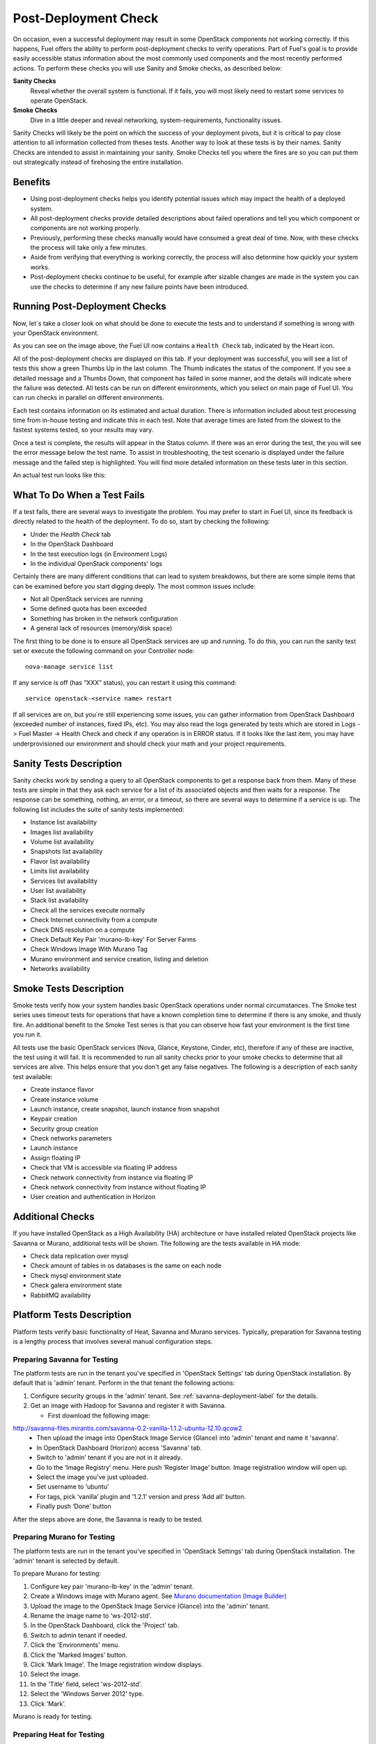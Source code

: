 .. raw:: pdf

   PageBreak

.. index:: Fuel UI: Post-Deployment Check

.. _Post-Deployment-Check:

Post-Deployment Check
=====================

.. contents :local:

On occasion, even a successful deployment may result in some OpenStack 
components not working correctly. If this happens, Fuel offers the ability 
to perform post-deployment checks to verify operations. Part of Fuel's goal 
is to provide easily accessible status information about the most commonly 
used components and the most recently performed actions. To perform these 
checks you will use Sanity and Smoke checks, as described below:

**Sanity Checks**
  Reveal whether the overall system is functional. If it fails, you will most 
  likely need to restart some services to operate OpenStack. 

**Smoke Checks**
  Dive in a little deeper and reveal networking, system-requirements, 
  functionality issues.

Sanity Checks will likely be the point on which the success of your 
deployment pivots, but it is critical to pay close attention to all 
information collected from theses tests. Another way to look at these tests 
is by their names. Sanity Checks are intended to assist in maintaining your 
sanity. Smoke Checks tell you where the fires are so you can put them out 
strategically instead of firehosing the entire installation.

Benefits 
--------

* Using post-deployment checks helps you identify potential issues which 
  may impact the health of a deployed system.

* All post-deployment checks provide detailed descriptions about failed 
  operations and tell you which component or components are not working 
  properly.

* Previously, performing these checks manually would have consumed a 
  great deal of time. Now, with these checks the process will take only a 
  few minutes.

* Aside from verifying that everything is working correctly, the process 
  will also determine how quickly your system works.

* Post-deployment checks continue to be useful, for example after 
  sizable changes are made in the system you can use the checks to 
  determine if any new failure points have been introduced.

Running Post-Deployment Checks 
------------------------------

Now, let`s take a closer look on what should be done to execute the tests and 
to understand if something is wrong with your OpenStack environment.

.. image::  /_images/001-health-check-tab.jpg
  :align: center
  :width: 100%

As you can see on the image above, the Fuel UI now contains a ``Health Check``
tab, indicated by the Heart icon.

All of the post-deployment checks are displayed on this tab. If your 
deployment was successful, you will see a list of tests this show a green 
Thumbs Up in the last column. The Thumb indicates the status of the 
component. If you see a detailed message and a Thumbs Down, that 
component has failed in some manner, and the details will indicate where the 
failure was detected. All tests can be run on different environments, which 
you select on main page of Fuel UI. You can run checks in parallel on 
different environments.

Each test contains information on its estimated and actual duration. There is 
information included about test processing time from in-house testing and 
indicate this in each test. Note that average times are listed from the slowest 
to the fastest systems tested, so your results may vary.

Once a test is complete, the results will appear in the Status column. If 
there was an error during the test, the you will see the error message 
below the test name. To assist in troubleshooting, the test 
scenario is displayed under the failure message and the failed step is 
highlighted. You will find more detailed information on these tests later in 
this section.

An actual test run looks like this:

.. image::  /_images/002-health-check-results.jpg
  :align: center
  :width: 100%

What To Do When a Test Fails 
----------------------------

If a test fails, there are several ways to investigate the problem. You may 
prefer to start in Fuel UI, since its feedback is directly related to the 
health of the deployment. To do so, start by checking the following:

* Under the `Health Check` tab
* In the OpenStack Dashboard
* In the test execution logs (in Environment Logs)
* In the individual OpenStack components' logs

Certainly there are many different conditions that can lead to system 
breakdowns, but there are some simple items that can be examined before you 
start digging deeply. The most common issues include:

* Not all OpenStack services are running
* Some defined quota has been exceeded
* Something has broken in the network configuration
* A general lack of resources (memory/disk space)

The first thing to be done is to ensure all OpenStack services are up and 
running. To do this, you can run the sanity test set or execute the following 
command on your Controller node::

  nova-manage service list

If any service is off (has “XXX” status), you can restart it using this command::

  service openstack-<service name> restart

If all services are on, but you`re still experiencing some issues, you can 
gather information from OpenStack Dashboard (exceeded number of instances, 
fixed IPs, etc). You may also read the logs generated by tests which are 
stored in Logs -> Fuel Master -> Health Check and check if any operation is 
in ERROR status. If it looks like the last item, you may have underprovisioned 
our environment and should check your math and your project requirements.

Sanity Tests Description 
------------------------

Sanity checks work by sending a query to all OpenStack components to get a 
response back from them. Many of these tests are simple in that they ask 
each service for a list of its associated objects and then waits for a 
response. The response can be something, nothing, an error, or a timeout, 
so there are several ways to determine if a service is up. The following list 
includes the suite of sanity tests implemented:

* Instance list availability
* Images list availability
* Volume list availability
* Snapshots list availability
* Flavor list availability
* Limits list availability
* Services list availability
* User list availability
* Stack list availability
* Check all the services execute normally
* Check Internet connectivity from a compute
* Check DNS resolution on a compute
* Check Default Key Pair 'murano-lb-key' For Server Farms
* Check Windows Image With Murano Tag
* Murano environment and service creation, listing and deletion
* Networks availability

Smoke Tests Description 
-----------------------

Smoke tests verify how your system handles basic OpenStack operations under 
normal circumstances. The Smoke test series uses timeout tests for 
operations that have a known completion time to determine if there is any 
smoke, and thusly fire. An additional benefit to the Smoke Test series is 
that you can observe how fast your environment is the first time you run it. 

All tests use the basic OpenStack services (Nova, Glance, Keystone, Cinder, 
etc), therefore if any of these are inactive, the test using it will fail. It 
is recommended to run all sanity checks prior to your smoke checks to determine 
that all services are alive. This helps ensure that you don't get any false 
negatives. The following is a description of each sanity test available:

* Create instance flavor
* Create instance volume
* Launch instance, create snapshot, launch instance from snapshot
* Keypair creation
* Security group creation
* Check networks parameters
* Launch instance
* Assign floating IP
* Check that VM is accessible via floating IP address
* Check network connectivity from instance via floating IP
* Check network connectivity from instance without floating IP
* User creation and authentication in Horizon

Additional Checks
-----------------
If you have installed OpenStack as a High Availability (HA) architecture
or have installed related OpenStack projects like Savanna or Murano, 
additional tests will be shown. The following are the tests available
in HA mode:

* Check data replication over mysql
* Check amount of tables in os databases is the same on each node
* Check mysql environment state
* Check galera environment state
* RabbitMQ availability

Platform Tests Description
--------------------------

Platform tests verify basic functionality of Heat, Savanna and Murano
services.
Typically, preparation for Savanna testing is a lengthy process that
involves several manual configuration steps.

Preparing Savanna for Testing
+++++++++++++++++++++++++++++

The platform tests are run in the tenant you've specified in
'OpenStack Settings' tab during OpenStack installation. By default that is
'admin' tenant. Perform in the that tenant the following actions:

1. Configure security groups in the 'admin' tenant. See
   :ref:`savanna-deployment-label` for the details.
2. Get an image with Hadoop for Savanna and register it with Savanna.

   * First download the following image:

http://savanna-files.mirantis.com/savanna-0.2-vanilla-1.1.2-ubuntu-12.10.qcow2
   * Then upload the image into OpenStack Image Service (Glance) into
     'admin' tenant and name it 'savanna'.
   * In OpenStack Dashboard (Horizon) access 'Savanna' tab.
   * Switch to 'admin' tenant if you are not in it already.
   * Go to the ‘Image Registry’ menu. Here push ‘Register Image’ button.
     Image registration window will open up.
   * Select the image you’ve just uploaded.
   * Set username to ‘ubuntu’
   * For tags, pick ‘vanilla’ plugin and ‘1.2.1’ version and press
     ‘Add all’ button.
   * Finally push ‘Done’ button

After the steps above are done, the Savanna is ready to be tested.

Preparing Murano for Testing
+++++++++++++++++++++++++++++

The platform tests are run in the tenant you've specified in
'OpenStack Settings' tab during OpenStack installation.
The 'admin' tenant is selected by default.

To prepare Murano for testing:

1. Configure key pair 'murano-lb-key' in the 'admin' tenant.
2. Create a Windows image with Murano agent. 
   See `Murano documentation (Image Builder) <http://murano-docs.github.io/latest/administrators-guide/content/ch03.html>`_
3. Upload the image to the OpenStack Image Service (Glance) into the 'admin' tenant.
4. Rename the image name to 'ws-2012-std'.
5. In the OpenStack Dashboard, click the 'Project' tab.
6. Switch to admin tenant if needed.
7. Click the 'Environments' menu.
8. Click the 'Marked Images' button.
9. Click 'Mark Image'. The Image registration window displays.
10. Select the image.
11. In the 'Title' field, select 'ws-2012-std'.
12. Select the 'Windows Server 2012' type. 
13. Click 'Mark'.

Murano is ready for testing.

Preparing Heat for Testing
+++++++++++++++++++++++++++

The platform tests are run in the tenant you've specified in
'OpenStack Settings' tab during OpenStack installation. By default that is
'admin' tenant. Perform the following actions under that tenant to prepare Heat
for testing of its autoscaling feature:

1. Download the following image of Linux Fedora with pre-installed
   cloud-init and heat-cfntools packages:

   http://fedorapeople.org/groups/heat/prebuilt-jeos-images/F17-x86_64-cfntools.qcow2

2. Then upload the image into OpenStack Image Service (Glance)
   into 'admin' tenant and name it 'F17-x86_64-cfntools'.

Now Heat autoscaling is ready for testing.

Platform Tests Details
++++++++++++++++++++++

.. topic:: Hadoop cluster operations

  Test checks that Savanna can launch a Hadoop cluster
  using the Vanilla plugin.

  Target component: Savanna

  Scenario:

  1. Create a flavor for Savanna VMs.
  2. Create a node group template for JobTracker and NameNode.
  3. Create a cluster template using the node group template.
  4. List current node group templates.
  5. List current cluster templates.
  6. Launch a Hadoop cluster with the created cluster template.
  7. Check the launched Hadoop cluster is up by accessing web interfaces of
     the appropriate components (JobTracker, NameNode, TaskTracker, DataNode).
  8. Terminate the launched cluster.
  9. Delete the created cluster template.
  10. Delete the created node group templates.
  11. Delete the created flavor.

  For more information, see:
  `Savanna documentation <http://savanna.readthedocs.org/en/0.2.2/>`_ 

.. topic:: Typical stack actions: create, update, delete, show details, etc

  The test verifies that the Heat service can create, update and delete a stack
  and show details of the stack and its resources, events and template.

  Target component: Heat

  Scenario:

  1. Create a stack.
  2. Wait for the stack status to change to 'CREATE_COMPLETE'.
  3. Get the details of the created stack by its name.
  4. Get the resources list of the created stack.
  5. Get the details of the stack resource.
  6. Get the events list of the created stack.
  7. Get the details of the stack event.
  8. Update the stack.
  9. Wait for the stack to update.
  10. Get the stack template details.
  11. Get the resources list of the updated stack.
  12. Delete the stack.
  13. Wait for the stack to be deleted.

.. topic:: Check stack autoscaling

  The test verifies that the Heat service can scale the stack capacity
  up and down automatically according to the current conditions.

  Target component: Heat

  Scenario:

  1. Image with cfntools package should be imported.
  2. Create a flavor.
  3. Create a keypair.
  4. Save generated private key to file on Controller node.
  5. Create a security group.
  6. Create a stack.
  7. Wait for the stack status to change to 'CREATE_COMPLETE'.
  8. Create a floating ip.
  9. Assign the floating ip to the instance of the stack.
  10. Wait for cloud_init procedure to be completed on the instance.
  11. Load the instance CPU to initiate the stack scaling up.
  12. Wait for the 2nd instance to be launched.
  13. Release the instance CPU to initiate the stack scaling down.
  14. Wait for the 2nd instance to be terminated.
  15. Delete the file with private key.
  16. Delete the stack.
  17. Wait for the stack to be deleted.

.. topic:: Check stack rollback

  The test verifies that the Heat service can rollback the stack
  if its creation failed.

  Target component: Heat

  Scenario:

  1. Start stack creation with rollback enabled.
  2. Verify the stack appears with status 'CREATE_IN_PROGRESS'.
  3. Wait for the stack to be deleted in result of rollback after
     expiration of timeout defined in WaitHandle resource
     of the stack.
  4. Verify the instance of the stack has been deleted.

.. topic:: Murano environment with AD service deployment

  The test verifies that the Murano service can create and deploy the Active Directory service.

  Target component: Murano

  Scenario:

  1. Check Windows Server 2012 image in glance.
  2. Send request to create environment.
  3. Send request to create session for environment.
  4. Send request to create service AD.
  5. Request to deploy session.
  6. Checking environment status.
  7. Checking deployments status
  8. Send request to delete environment.

  For more infromation, see:
  `Murano documentation <https://wiki.openstack.org/wiki/Murano#Documentation>`_

.. topic:: Murano environment with ASP.NET application service deployment

  The test verifies that the Murano service can create and deploy the ASP.NET service.

  Target component: Murano

  Scenario:

  1. Check Windows Server 2012 image in glance.
  2. Send request to create environment.
  3. Send request to create session for environment.
  4. Send request to create service ASPNet.
  5. Request to deploy session.
  6. Checking environment status.
  7. Checking deployments status
  8. Send request to delete environment.

  For more infromation, see:
  `Murano documentation <https://wiki.openstack.org/wiki/Murano#Documentation>`_

.. topic:: Murano environment with ASP.NET Servers Farm service deployment

  The test verifies that the Murano service can create and deploy the ASP.NET Servers Farm service.

  Target component: Murano

  Scenario:

  1. Check Windows Server 2012 image in glance.
  2. Check that Key Pair 'murano-lb-key' exists.
  3. Send request to create environment.
  4. Send request to create session for environment.
  5. Send request to create service ASPNet farm.
  6. Request to deploy session.
  7. Checking environment status.
  8. Checking deployments status
  9. Send request to delete environment.

  For more infromation, see:
  `Murano documentation <https://wiki.openstack.org/wiki/Murano#Documentation>`_

.. topic:: Murano environment with IIS service deployment

  The test verifies that the Murano service can create and deploy the IIS service.

  Target component: Murano

  Scenario:

  1. Check Windows Server 2012 image in glance.
  2. Send request to create environment.
  3. Send request to create session for environment.
  4. Send request to create service IIS.
  5. Request to deploy session.
  6. Checking environment status.
  7. Checking deployments status
  8. Send request to delete environment.

  For more infromation, see:
  `Murano documentation <https://wiki.openstack.org/wiki/Murano#Documentation>`_

.. topic:: Murano environment with IIS Servers Farm service deployment

  The test verifies that the Murano service can create and deploy the IIS Servers Farm service.

  Target component: Murano

  Scenario:

  1. Check Windows Server 2012 image in glance.
  2. Check that Key Pair 'murano-lb-key' exists.
  3. Send request to create environment.
  4. Send request to create session for environment.
  5. Send request to create service IIS farm.
  6. Request to deploy session.
  7. Checking environment status.
  8. Checking deployments status
  9. Send request to delete environment.

  For more infromation, see:
  `Murano documentation <https://wiki.openstack.org/wiki/Murano#Documentation>`_

.. topic:: Murano environment with SQL service deployment

  The test verifies that the Murano service can create and deploy the SQL service.

  Target component: Murano

  Scenario:

  1. Check Windows Server 2012 image in glance.
  2. Send request to create environment.
  3. Send request to create session for environment.
  4. Send request to create service SQL.
  5. Request to deploy session.
  6. Checking environment status.
  7. Checking deployments status
  8. Send request to delete environment.

  For more infromation, see:
  `Murano documentation <https://wiki.openstack.org/wiki/Murano#Documentation>`_

.. topic:: Murano environment with SQL Cluster service deployment

  The test verifies that the Murano service can create and deploy the SQL Cluster service.

  Target component: Murano

  Scenario:

  1. Check Windows Server 2012 image in glance.
  2. Send request to create environment.
  3. Send request to create session for environment.
  4. Send request to create service AD.
  5. Request to deploy session.
  6. Checking environment status.
  7. Checking deployments status.
  8. Send request to create session for environment.
  9. Send request to create service SQL cluster.
  10. Request to deploy session..
  11. Checking environment status.
  12. Checking deployments status.
  13. Send request to delete environment.

  For more infromation, see:
  `Murano documentation <https://wiki.openstack.org/wiki/Murano#Documentation>`_
